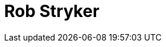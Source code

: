= Rob Stryker
:page-photo_64px: https://avatars.githubusercontent.com/u/630383?s=64
:page-photo_32px: https://avatars.githubusercontent.com/u/630383?s=32
:page-developer_page: https://developer.jboss.org/people/rob.stryker



